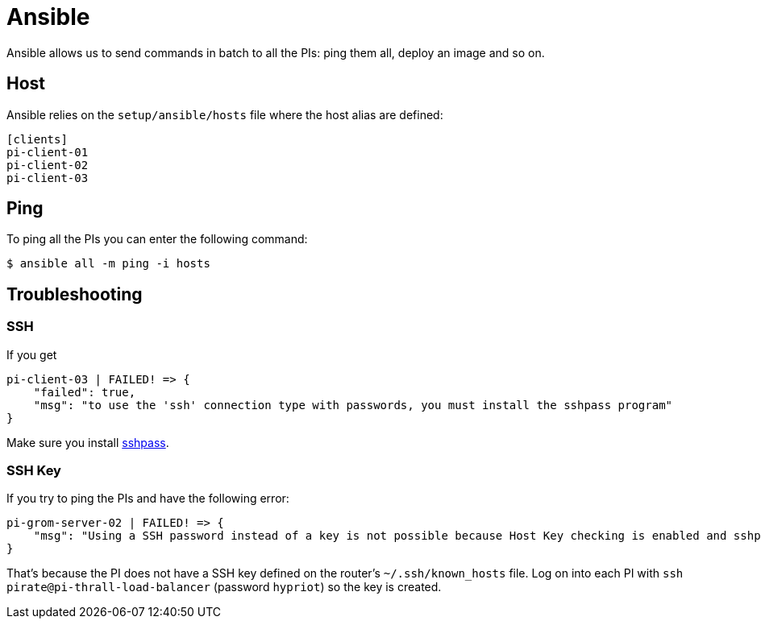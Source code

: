 = Ansible

Ansible allows us to send commands in batch to all the PIs: ping them all, deploy an image and so on.

== Host

Ansible relies on the `setup/ansible/hosts` file where the host alias are defined:

```
[clients]
pi-client-01
pi-client-02
pi-client-03
```

== Ping

To ping all the PIs you can enter the following command:

```
$ ansible all -m ping -i hosts
```

== Troubleshooting

=== SSH

If you get

```
pi-client-03 | FAILED! => {
    "failed": true,
    "msg": "to use the 'ssh' connection type with passwords, you must install the sshpass program"
}
```

Make sure you install https://stackoverflow.com/questions/32255660/how-to-install-sshpass-on-mac[sshpass].

=== SSH Key

If you try to ping the PIs and have the following error:

```
pi-grom-server-02 | FAILED! => {
    "msg": "Using a SSH password instead of a key is not possible because Host Key checking is enabled and sshpass does not support this.  Please add this host's fingerprint to your known_hosts file to manage this host."
}
```

That's because the PI does not have a SSH key defined on the router's `~/.ssh/known_hosts` file.
Log on into each PI with `ssh pirate@pi-thrall-load-balancer` (password `hypriot`) so the key is created.


